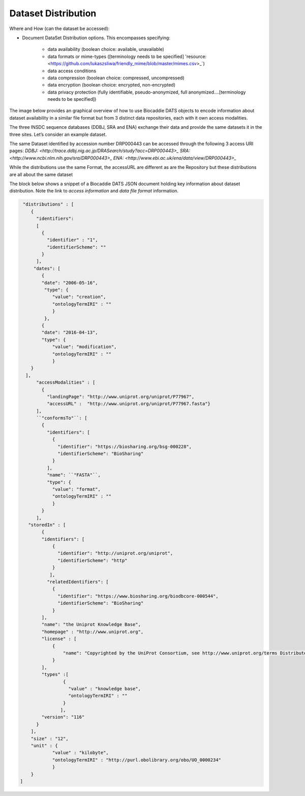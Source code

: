 ####################
Dataset Distribution
####################

Where and How (can the dataset be accessed):

- Document DataSet Distribution options. This encompasses specifying:

	- data availability (boolean choice: available, unavailable)
	- data formats or mime-types ([terminology needs to be specified] 'resource: <https://github.com/lukaszsliwa/friendly_mime/blob/master/mimes.csv>_`)
	- data access conditions
	- data compression (boolean choice: compressed, uncompressed)
	- data encryption (boolean choice: encrypted, non-encrypted)
	- data privacy protection (fully identifiable, pseudo-anonymized, full anonymized….[terminology needs to be specified])


The image below provides an graphical overview of how to use Biocaddie DATS objects to encode information about dataset availability in a similar file format but from 3 distinct data repositories, each with it own access modalities.

The three INSDC sequence databases (DDBJ, SRA and ENA) exchange their data and provide the same datasets it in the three sites. Let’s consider an example dataset.

The same Dataset identified by accession number DRP000443 can be accessed through the following 3 access URI pages:
`DDBJ: <http://trace.ddbj.nig.ac.jp/DRASearch/study?acc=DRP000443>_`
`SRA: <http://www.ncbi.nlm.nih.gov/sra/DRP000443>_`
`ENA: <http://www.ebi.ac.uk/ena/data/view/DRP000443>_`

While the distributions use the same Format, the accessURL are different as are the Repository but these distributions are all about the same dataset 


.. image:: ./img/DATS-v2.0-postSanDiego-Meeting-Dataset-Distribution-SRA-examples.png
   :alt: A conceptual map detailing Biocaddie DATS distribution for an nucleic acid sequencing dataset as mirrored by 3 INSDC repositories: NCBI SRA, EBI ENA and DDBJ.	

The block below shows a snippet of a Biocaddie DATS JSON document holding key information about dataset distribution. Note the link to *access information* and *data file format* information.

.. code-block:: json

		 "distributions" : [
		    {
		      "identifiers":
		      [
		        {
		          "identifier" : "1",
		          "identifierScheme": ""
		        }
		      ],
		     "dates": [
		        {
		        "date": "2006-05-16",
		         "type": {
		            "value": "creation",
		            "ontologyTermIRI" : ""
		            }
		         },
		        {
		        "date": "2016-04-13",
		        "type": {
		            "value": "modification",
		            "ontologyTermIRI" : ""
		            }
		    }
		  ],
		      "accessModalities" : [
		        {
		          "landingPage": "http://www.uniprot.org/uniprot/P77967",
		          "accessURL" :  "http://www.uniprot.org/uniprot/P77967.fasta"}
		      ],
		      ``"conformsTo"``: [
		        {
		          "identifiers": [
		            {
		              "identifier": "https://biosharing.org/bsg-000228",
		              "identifierScheme": "BioSharing"
		            }
		          ],
		          "name": ``"FASTA"``,
		          "type": {
		            "value": "format",
		            "ontologyTermIRI" : ""
		            }
		        }
		      ],
		   "storedIn" : [
		        {
		        "identifiers": [
		            {
		              "identifier": "http://uniprot.org/uniprot",
		              "identifierScheme": "http"
		            }
		           ],
		          "relatedIdentifiers": [
		            {
		              "identifier": "https://www.biosharing.org/biodbcore-000544",
		              "identifierScheme": "BioSharing"
		            }
		        ],
		        "name": "the Uniprot Knowledge Base",
		        "homepage" : "http://www.uniprot.org",
		        "license" : [
		            {
		                "name": "Copyrighted by the UniProt Consortium, see http://www.uniprot.org/terms Distributed under the Creative Commons Attribution-NoDerivs License"
		            }
		        ],
		        "types" :[
		                {
		                  "value" : "knowledge base",
		                  "ontologyTermIRI" : ""
		                }
		               ],
		        "version": "116"
		      }
		    ],
		    "size" : "12",
		    "unit" : {
		            "value" : "kilobyte",
		            "ontologyTermIRI" : "http://purl.obolibrary.org/obo/UO_0000234"
		            }
		    }
		]

	


